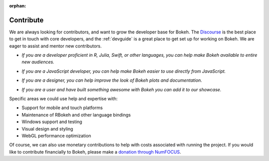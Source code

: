:orphan:

.. _contribute:

Contribute
##########

We are always looking for contributors, and want to grow the developer base for
Bokeh. The `Discourse`_ is the best place to get in touch with core developers,
and the :ref:`devguide` is a great place to get set up for working on Bokeh. We
are eager to assist and mentor new contributors.

* *If you are a developer proficient in R, Julia, Swift, or other languages,
  you can help make Bokeh available to entire new audiences.*

..

* *If you are a JavaScript developer, you can help make Bokeh easier to use
  directly from JavaScript.*

..

* *If you are a designer, you can help improve the look of Bokeh plots and
  documentation.*

..

* *If you are a user and have built something awesome with Bokeh you can add
  it to our showcase.*

Specific areas we could use help and expertise with:

* Support for mobile and touch platforms
* Maintenance of RBokeh and other language bindings
* Windows support and testing
* Visual design and styling
* WebGL performance optimization

Of course, we can also use monetary contributions to help with costs associated
with running the project. If you would like to contribute financially to Bokeh,
please make a `donation through NumFOCUS`_.

.. _Discourse: https://discourse.bokeh.org
.. _donation through NumFOCUS: https://numfocus.salsalabs.org/donate-to-bokeh/index.html
